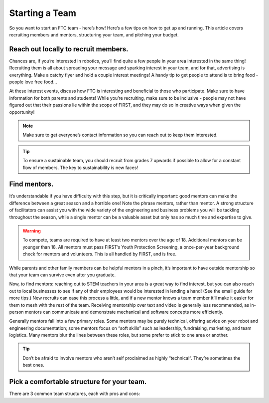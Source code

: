 Starting a Team
===============

So you want to start an FTC team - here’s how! Here’s a few tips on how to get up and running. This article covers recruiting members and mentors, structuring your team, and pitching your budget.

Reach out locally to recruit members.
-------------------------------------

Chances are, if you’re interested in robotics, you’ll find quite a few people in your area interested in the same thing! Recruiting them is all about spreading your message and sparking interest in your team, and for that, advertising is everything. Make a catchy flyer and hold a couple interest meetings! A handy tip to get people to attend is to bring food - people love free food…

At these interest events, discuss how FTC is interesting and beneficial to those who participate. Make sure to have information for both parents and students! While you’re recruiting, make sure to be inclusive - people may not have figured out that their passions lie within the scope of FIRST, and they may do so in creative ways when given the opportunity!

.. note:: 
    Make sure to get everyone’s contact information so you can reach out to keep them interested.

.. tip:: 
    To ensure a sustainable team, you should recruit from grades 7 upwards if possible to allow for a constant flow of members. The key to sustainability is new faces!

Find mentors.
-------------

It’s understandable if you have difficulty with this step, but it is critically important: good mentors can make the difference between a great season and a horrible one! Note the phrase mentors, rather than mentor. A strong structure of facilitators can assist you with the wide variety of the engineering and business problems you will be tackling throughout the season, while a single mentor can be a valuable asset but only has so much time and expertise to give.

.. warning:: 
    To compete, teams are required to have at least two mentors over the age of 18. Additional mentors can be younger than 18. All mentors must pass FIRST’s Youth Protection Screening, a once-per-year background check for mentors and volunteers. This is all handled by FIRST, and is free.

While parents and other family members can be helpful mentors in a pinch, it’s important to have outside mentorship so that your team can survive even after you graduate.

Now, to find mentors: reaching out to STEM teachers in your area is a great way to find interest, but you can also reach out to local businesses to see if any of their employees would be interested in lending a hand! (See the email guide for more tips.) New recruits can ease this process a little, and if a new mentor knows a team member it’ll make it easier for them to mesh with the rest of the team. Receiving mentorship over text and video is generally less recommended, as in-person mentors can communicate and demonstrate mechanical and software concepts more efficiently.

Generally mentors fall into a few primary roles. Some mentors may be purely technical, offering advice on your robot and engineering documentation; some mentors focus on “soft skills” such as leadership, fundraising, marketing, and team logistics. Many mentors blur the lines between these roles, but some prefer to stick to one area or another. 


.. tip:: 
    Don’t be afraid to involve mentors who aren’t self proclaimed as highly “technical”. They’re sometimes the best ones.

Pick a comfortable structure for your team.
-------------------------------------------

There are 3 common team structures, each with pros and cons:

.. tab-set::

    .. tab-item:: School Team

        Run as a school-affiliated team/club with school funding. Watch for red tape regarding funds and parts. Also watch for it on the field :)
        
    Advantages
    - Easier to sustain
    - Potential for consistent funding

    Disadvantages
    - Less practice schedule freedom
    - Arbitrary part sourcing restrictions
    - Competing for funding yearly
    - Limited/no summer practice

    .. tab-item:: Home Team

        Content 2
    
    .. tab-item:: Community Team

        Content 2
